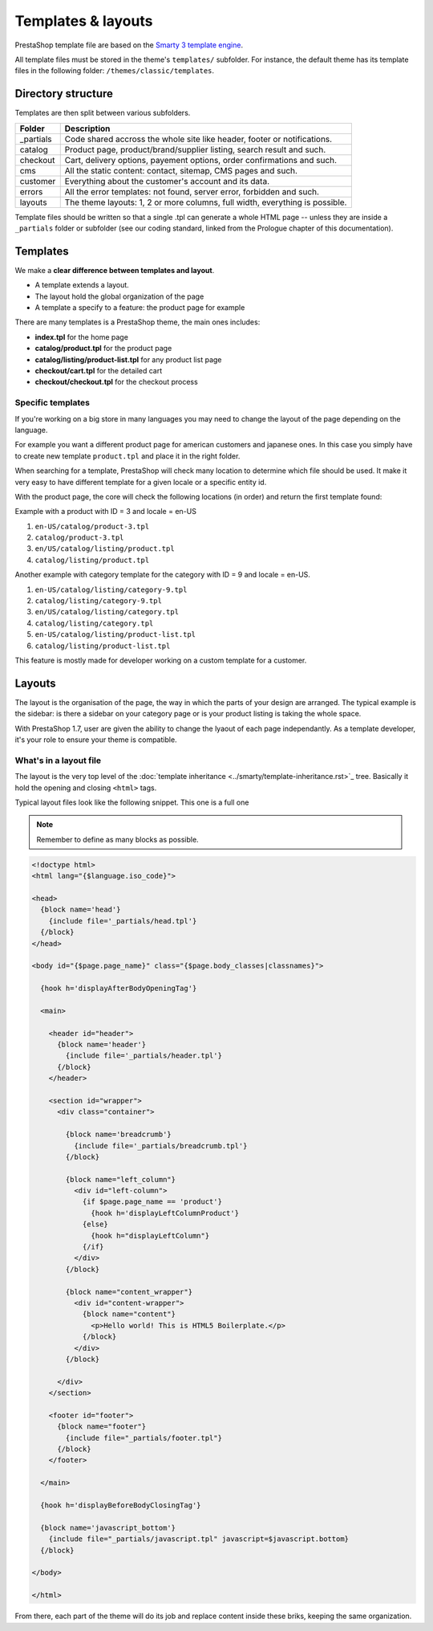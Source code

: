 Templates & layouts
===========================

PrestaShop template file are based on the `Smarty 3 template engine <http://www.smarty.net/v3_overview>`_.

All template files must be stored in the theme's ``templates/`` subfolder. For instance, the default theme
has its template files in the following folder: ``/themes/classic/templates``.


Directory structure
------------------------------------

Templates are then split between various subfolders.

+---------------+-------------------------------------------------------------------------------+
| Folder        | Description                                                                   |
+===============+===============================================================================+
| _partials     | Code shared accross the whole site like header, footer or notifications.      |
+---------------+-------------------------------------------------------------------------------+
| catalog       | Product page, product/brand/supplier listing, search result and such.         |
+---------------+-------------------------------------------------------------------------------+
| checkout      | Cart, delivery options, payement options, order confirmations and such.       |
+---------------+-------------------------------------------------------------------------------+
| cms           | All the static content: contact, sitemap, CMS pages and such.                 |
+---------------+-------------------------------------------------------------------------------+
| customer      | Everything about the customer's account and its data.                         |
+---------------+-------------------------------------------------------------------------------+
| errors        | All the error templates: not found, server error, forbidden and such.         |
+---------------+-------------------------------------------------------------------------------+
| layouts       | The theme layouts: 1, 2 or more columns, full width, everything is possible.  |
+---------------+-------------------------------------------------------------------------------+

Template files should be written so that a single .tpl can generate a whole HTML page -- unless they are
inside a ``_partials`` folder or subfolder (see our coding standard, linked from the Prologue chapter
of this documentation).


Templates
-------------------------------

We make a **clear difference between templates and layout**.

* A template extends a layout.
* The layout hold the global organization of the page
* A template a specify to a feature: the product page for example

There are many templates is a PrestaShop theme, the main ones includes:

* **index.tpl** for the home page
* **catalog/product.tpl** for the product page
* **catalog/listing/product-list.tpl** for any product list page
* **checkout/cart.tpl** for the detailed cart
* **checkout/checkout.tpl** for the checkout process



Specific templates
^^^^^^^^^^^^^^^^^^^^^^^^^^^^^^^^^^^^

If you're working on a big store in many languages you may need to change the layout
of the page depending on the language.

For example you want a different product page for american customers and japanese ones.
In this case you simply have to create new template ``product.tpl`` and place it in
the right folder.

When searching for a template, PrestaShop will check many location to determine
which file should be used. It make it very easy to have different template for a
given locale or a specific entity id.

With the product page, the core will check the following locations (in order) and
return the first template found:

Example with a product with ID = 3 and locale = en-US

#. ``en-US/catalog/product-3.tpl``
#. ``catalog/product-3.tpl``
#. ``en/US/catalog/listing/product.tpl``
#. ``catalog/listing/product.tpl``


Another example with category template for the category with ID = 9 and locale = en-US.

#. ``en-US/catalog/listing/category-9.tpl``
#. ``catalog/listing/category-9.tpl``
#. ``en/US/catalog/listing/category.tpl``
#. ``catalog/listing/category.tpl``
#. ``en-US/catalog/listing/product-list.tpl``
#. ``catalog/listing/product-list.tpl``



This feature is mostly made for developer working on a custom template for a customer.



Layouts
------------------------------------

The layout is the organisation of the page, the way in which the parts of your design are arranged.
The typical example is the sidebar: is there a sidebar on your category page or is your product listing
is taking the whole space.

With PrestaShop 1.7, user are given the ability to change the lyaout of each page
independantly. As a template developer, it's your role to ensure your theme is
compatible.

.. image:: img/configure-layout.png


What's in a layout file
^^^^^^^^^^^^^^^^^^^^^^^^^^^^^^^^^^^^

The layout is the very top level of the :doc:`template inheritance <../smarty/template-inheritance.rst>`_
tree. Basically it hold the opening and closing ``<html>`` tags.

Typical layout files look like the following snippet. This one is a full one

.. note::

  Remember to define as many blocks as possible.

.. code-block:: smarty+html

    <!doctype html>
    <html lang="{$language.iso_code}">

    <head>
      {block name='head'}
        {include file='_partials/head.tpl'}
      {/block}
    </head>

    <body id="{$page.page_name}" class="{$page.body_classes|classnames}">

      {hook h='displayAfterBodyOpeningTag'}

      <main>

        <header id="header">
          {block name='header'}
            {include file='_partials/header.tpl'}
          {/block}
        </header>

        <section id="wrapper">
          <div class="container">

            {block name='breadcrumb'}
              {include file='_partials/breadcrumb.tpl'}
            {/block}

            {block name="left_column"}
              <div id="left-column">
                {if $page.page_name == 'product'}
                  {hook h='displayLeftColumnProduct'}
                {else}
                  {hook h="displayLeftColumn"}
                {/if}
              </div>
            {/block}

            {block name="content_wrapper"}
              <div id="content-wrapper">
                {block name="content"}
                  <p>Hello world! This is HTML5 Boilerplate.</p>
                {/block}
              </div>
            {/block}

          </div>
        </section>

        <footer id="footer">
          {block name="footer"}
            {include file="_partials/footer.tpl"}
          {/block}
        </footer>

      </main>

      {hook h='displayBeforeBodyClosingTag'}

      {block name='javascript_bottom'}
        {include file="_partials/javascript.tpl" javascript=$javascript.bottom}
      {/block}

    </body>

    </html>


From there, each part of the theme will do its job and replace content inside these
briks, keeping the same organization.
